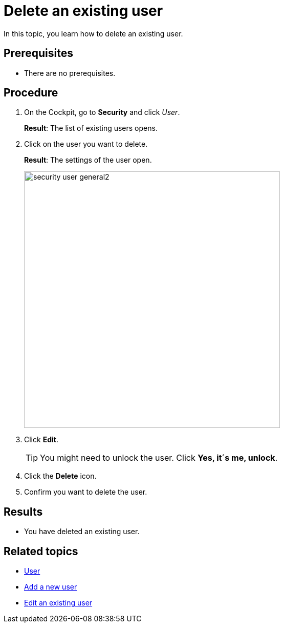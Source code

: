 = Delete an existing user

In this topic, you learn how to delete an existing user.

== Prerequisites
* There are no prerequisites.

== Procedure
. On the Cockpit, go to *Security* and click _User_.
+
*Result*: The list of existing users opens.
+
. Click on the user you want to delete.
+
*Result*: The settings of the user open.
+
image:security-user-general2.png[width=500]
. Click *Edit*.
+
TIP: You might need to unlock the user. Click *Yes, it´s me, unlock*.
. Click the *Delete* icon.
. Confirm you want to delete the user.

== Results
* You have deleted an existing user.

== Related topics
* xref:security-user.adoc[User]
* xref:security-add-user.adoc[Add a new user]
* xref:security-edit-user.adoc[Edit an existing user]